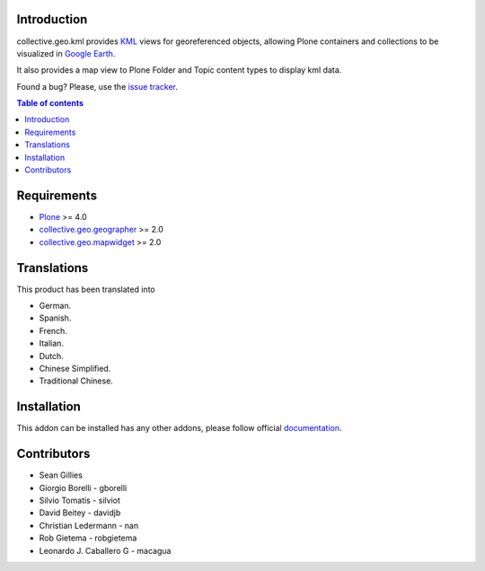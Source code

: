 Introduction
============

collective.geo.kml provides `KML`_ views for georeferenced objects, allowing Plone containers and collections to be visualized in `Google Earth`_.

It also provides a map view to Plone Folder and Topic content types to display kml data.

.. image:: https://secure.travis-ci.org/collective/collective.geo.kml.png
    :target: http://travis-ci.org/collective/collective.geo.kml

Found a bug? Please, use the `issue tracker`_.


.. contents:: Table of contents


Requirements
============
* `Plone`_ >= 4.0
* `collective.geo.geographer`_ >= 2.0
* `collective.geo.mapwidget`_ >= 2.0


Translations
============

This product has been translated into

- German.

- Spanish.

- French.

- Italian.

- Dutch.

- Chinese Simplified.

- Traditional Chinese.


Installation
============

This addon can be installed has any other addons, please follow official
documentation_.


Contributors
============

* Sean Gillies
* Giorgio Borelli - gborelli
* Silvio Tomatis - silviot
* David Beitey - davidjb
* Christian Ledermann - nan
* Rob Gietema - robgietema
* Leonardo J. Caballero G - macagua


.. _Plone: http://plone.org
.. _KML: http://en.wikipedia.org/wiki/Keyhole_Markup_Language
.. _Google Earth: http://www.google.com/earth/index.html
.. _collective.geo.mapwidget: http://pypi.python.org/pypi/collective.geo.mapwidget
.. _collective.geo.geographer: http://pypi.python.org/pypi/collective.geo.geographer
.. _issue tracker: https://github.com/collective/collective.geo.bundle/issues
.. _documentation: http://plone.org/documentation/kb/installing-add-ons-quick-how-to
